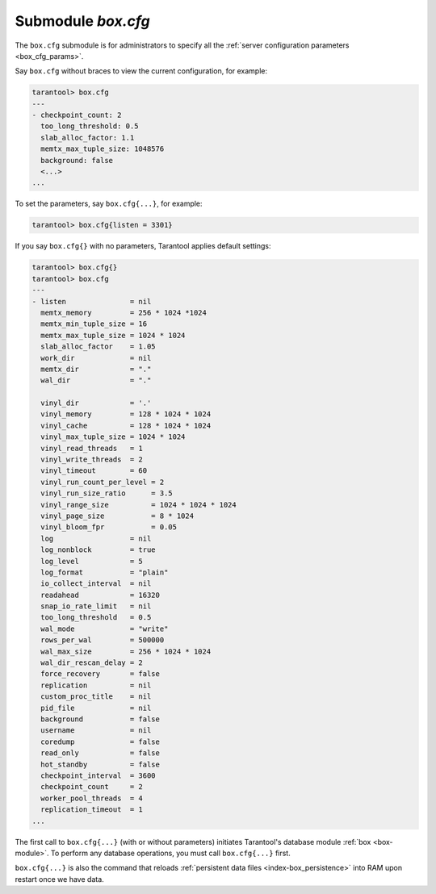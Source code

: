 .. _box_introspection-box_cfg:

--------------------------------------------------------------------------------
Submodule `box.cfg`
--------------------------------------------------------------------------------

.. module:: box.cfg

The ``box.cfg`` submodule is for administrators to specify all the
:ref:`server configuration parameters <box_cfg_params>`.

Say ``box.cfg`` without braces to view the current configuration, for example:

.. code-block:: tarantoolsession

    tarantool> box.cfg
    ---
    - checkpoint_count: 2
      too_long_threshold: 0.5
      slab_alloc_factor: 1.1
      memtx_max_tuple_size: 1048576
      background: false
      <...>
    ...

To set the parameters, say ``box.cfg{...}``, for example:

.. code-block:: tarantoolsession

    tarantool> box.cfg{listen = 3301}

If you say ``box.cfg{}`` with no parameters, Tarantool applies default settings:

.. code-block:: tarantoolsession

    tarantool> box.cfg{}
    tarantool> box.cfg
    ---
    - listen               = nil
      memtx_memory         = 256 * 1024 *1024
      memtx_min_tuple_size = 16
      memtx_max_tuple_size = 1024 * 1024
      slab_alloc_factor    = 1.05
      work_dir             = nil
      memtx_dir            = "."
      wal_dir              = "."

      vinyl_dir            = '.'
      vinyl_memory         = 128 * 1024 * 1024
      vinyl_cache          = 128 * 1024 * 1024
      vinyl_max_tuple_size = 1024 * 1024
      vinyl_read_threads   = 1
      vinyl_write_threads  = 2
      vinyl_timeout        = 60
      vinyl_run_count_per_level = 2
      vinyl_run_size_ratio      = 3.5
      vinyl_range_size          = 1024 * 1024 * 1024
      vinyl_page_size           = 8 * 1024
      vinyl_bloom_fpr           = 0.05
      log                  = nil
      log_nonblock         = true
      log_level            = 5
      log_format           = "plain"
      io_collect_interval  = nil
      readahead            = 16320
      snap_io_rate_limit   = nil
      too_long_threshold   = 0.5
      wal_mode             = "write"
      rows_per_wal         = 500000
      wal_max_size         = 256 * 1024 * 1024
      wal_dir_rescan_delay = 2
      force_recovery       = false
      replication          = nil
      custom_proc_title    = nil
      pid_file             = nil
      background           = false
      username             = nil
      coredump             = false
      read_only            = false
      hot_standby          = false
      checkpoint_interval  = 3600
      checkpoint_count     = 2
      worker_pool_threads  = 4
      replication_timeout  = 1
    ...

The first call to ``box.cfg{...}`` (with or without parameters) initiates
Tarantool's database module :ref:`box <box-module>`.
To perform any database operations, you must call ``box.cfg{...}`` first.

``box.cfg{...}`` is also the command that reloads
:ref:`persistent data files <index-box_persistence>` into RAM upon restart
once we have data.
